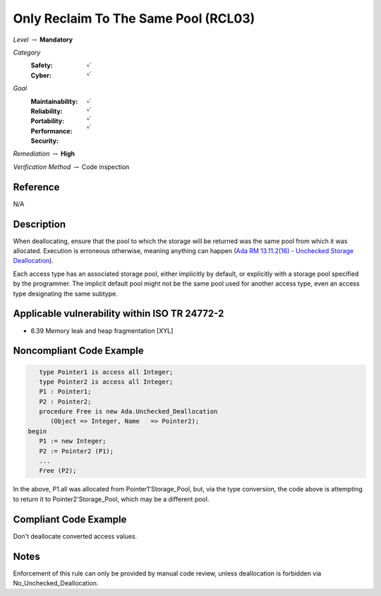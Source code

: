---------------------------------------
Only Reclaim To The Same Pool (RCL03)
---------------------------------------

*Level* :math:`\rightarrow` **Mandatory**

*Category*
   :Safety: :math:`\checkmark`
   :Cyber: :math:`\checkmark`

*Goal*
   :Maintainability: :math:`\checkmark`
   :Reliability: :math:`\checkmark`
   :Portability: :math:`\checkmark`
   :Performance:
   :Security: :math:`\checkmark`

*Remediation* :math:`\rightarrow` **High**

*Verification Method* :math:`\rightarrow` Code inspection

+++++++++++
Reference
+++++++++++

N/A

+++++++++++++
Description
+++++++++++++

When deallocating, ensure that the pool to which the storage will be returned
was the same pool from which it was allocated. Execution is erroneous
otherwise, meaning anything can happen
(`Ada RM 13.11.2(16) - Unchecked Storage Deallocation
<http://www.ada-auth.org/standards/2xrm/html/RM-13=11-2.html>`_).

Each access type has an associated storage pool, either implicitly by default,
or explicitly with a storage pool specified by the programmer. The implicit
default pool might not be the same pool used for another access type, even an
access type designating the same subtype.

++++++++++++++++++++++++++++++++++++++++++++++++
Applicable vulnerability within ISO TR 24772-2
++++++++++++++++++++++++++++++++++++++++++++++++

* 6.39 Memory leak and heap fragmentation [XYL]

+++++++++++++++++++++++++++
Noncompliant Code Example
+++++++++++++++++++++++++++

.. code-block:: Ada

      type Pointer1 is access all Integer;
      type Pointer2 is access all Integer;
      P1 : Pointer1;
      P2 : Pointer2;
      procedure Free is new Ada.Unchecked_Deallocation
         (Object => Integer, Name   => Pointer2);
   begin
      P1 := new Integer;
      P2 := Pointer2 (P1);
      ...
      Free (P2);

In the above, P1.all was allocated from Pointer1'Storage_Pool, but, via the
type conversion, the code above is attempting to return it to
Pointer2'Storage_Pool, which may be a different pool.

++++++++++++++++++++++++
Compliant Code Example
++++++++++++++++++++++++

Don't deallocate converted access values.

+++++++
Notes
+++++++

Enforcement of this rule can only be provided by manual code review, unless
deallocation is forbidden via No_Unchecked_Deallocation.
